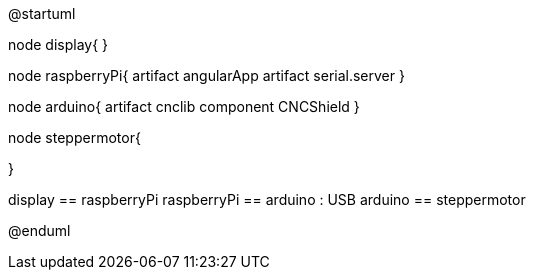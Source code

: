 @startuml

node display{
}

node raspberryPi{
 artifact angularApp
 artifact serial.server
}

node arduino{
 artifact cnclib
 component CNCShield
}

node steppermotor{

}

display == raspberryPi
raspberryPi == arduino : USB
arduino == steppermotor

@enduml
